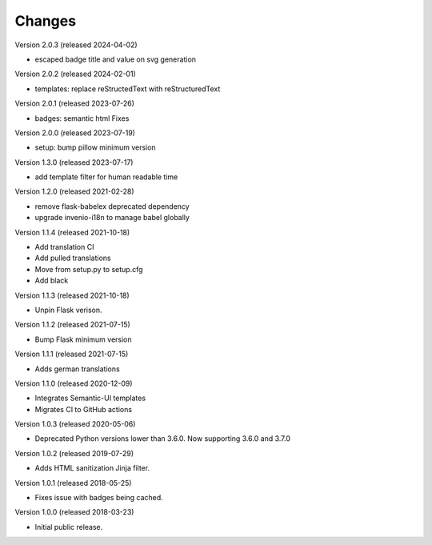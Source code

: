 ..
    This file is part of Invenio.
    Copyright (C) 2015-2024 CERN.

    Invenio is free software; you can redistribute it and/or modify it
    under the terms of the MIT License; see LICENSE file for more details.

Changes
=======

Version 2.0.3 (released 2024-04-02)

- escaped badge title and value on svg generation

Version 2.0.2 (released 2024-02-01)

- templates: replace reStructedText with reStructuredText

Version 2.0.1 (released 2023-07-26)

- badges: semantic html Fixes

Version 2.0.0 (released 2023-07-19)

- setup: bump pillow minimum version

Version 1.3.0 (released 2023-07-17)

- add template filter for human readable time

Version 1.2.0 (released 2021-02-28)

- remove flask-babelex deprecated dependency
- upgrade invenio-i18n to manage babel globally

Version 1.1.4 (released 2021-10-18)

- Add translation CI
- Add pulled translations
- Move from setup.py to setup.cfg
- Add black

Version 1.1.3 (released 2021-10-18)

- Unpin Flask verison.

Version 1.1.2 (released 2021-07-15)

- Bump Flask minimum version

Version 1.1.1 (released 2021-07-15)

- Adds german translations

Version 1.1.0 (released 2020-12-09)

- Integrates Semantic-UI templates
- Migrates CI to GitHub actions

Version 1.0.3 (released 2020-05-06)

- Deprecated Python versions lower than 3.6.0. Now supporting 3.6.0 and 3.7.0

Version 1.0.2 (released 2019-07-29)

- Adds HTML sanitization Jinja filter.

Version 1.0.1 (released 2018-05-25)

- Fixes issue with badges being cached.

Version 1.0.0 (released 2018-03-23)

- Initial public release.
